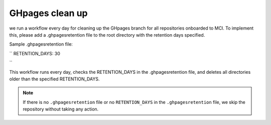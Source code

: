 ===============================
 GHpages clean up
===============================


we run a workflow every day for cleaning up the GHpages branch for all repositories onboarded to MCI. To implement this, please add a .ghpagesretention file to the root directory with the retention days specified.

Sample .ghpagesretention file:

``
RETENTION_DAYS: 30

``

This workflow runs every day, checks the RETENTION_DAYS in the .ghpagesretention file, and deletes all directories older than the specified RETENTION_DAYS.  

.. note::

   If there is no ``.ghpagesretention`` file or no ``RETENTION_DAYS`` in the ``.ghpagesretention`` file, we skip the repository without taking any action.

